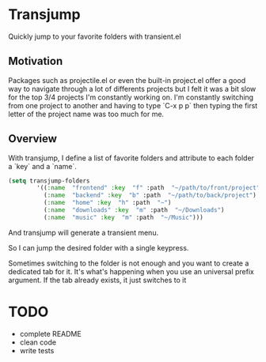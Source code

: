 * Transjump

Quickly jump to your favorite folders with transient.el

** Motivation

Packages such as projectile.el or even the built-in project.el offer a
good way to navigate through a lot of differents projects but I felt
it was a bit slow for the top 3/4 projects I'm constantly working
on. I'm constantly switching from one project to another and having to
type `C-x p p` then typing the first letter of the project name was
too much for me.

** Overview

With transjump, I define a list of favorite folders and attribute to each
folder a `key` and a `name`.

#+BEGIN_SRC emacs-lisp
(setq transjump-folders
		'((:name  "frontend" :key  "f" :path  "~/path/to/front/project")
		  (:name  "backend" :key  "b" :path  "~/path/to/back/project")
		  (:name  "home" :key  "h" :path  "~")
		  (:name  "downloads" :key  "m" :path  "~/Downloads")
		  (:name  "music" :key  "m" :path  "~/Music")))
#+END_SRC

And transjump will generate a transient menu.

[[https://github.com/flocks/transjump/raw/master/transjump.png]]

So I can jump the desired folder with a single keypress. 

Sometimes switching to the folder is not enough and you want to create
a dedicated tab for it. It's what's happening when you use an
universal prefix argument. If the tab already exists, it just switches
to it

* TODO
- complete README
- clean code
- write tests
